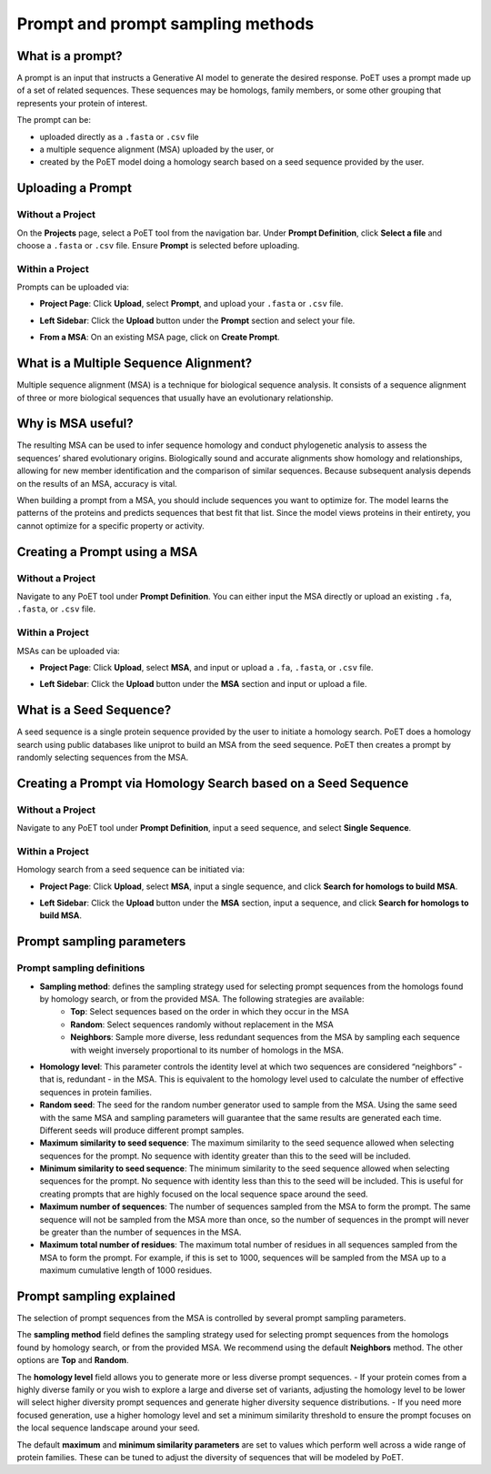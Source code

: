 Prompt and prompt sampling methods
===================================

What is a prompt?
-----------------

A prompt is an input that instructs a Generative AI model to generate the desired response. PoET uses a prompt made up of a set of related sequences. These sequences may be homologs, family members, or some other grouping that represents your protein of interest.

The prompt can be:

- uploaded directly as a ``.fasta`` or ``.csv`` file
- a multiple sequence alignment (MSA) uploaded by the user, or
- created by the PoET model doing a homology search based on a seed sequence provided by the user.

Uploading a Prompt
-----------------

Without a Project
~~~~~~~~~~~~~~~~~~~~~~~~~~~~~~~~~~~
On the **Projects** page, select a PoET tool from the navigation bar. Under **Prompt Definition**, click **Select a file** and choose a ``.fasta`` or ``.csv`` file. Ensure **Prompt** is selected before uploading.

.. image:: ../../_static/tools/poet/prompt-1.png
  :alt: Uploading prompt without a project

Within a Project
~~~~~~~~~~~~~~~~~~~~~~~~~~~~~~~~~~~
Prompts can be uploaded via:

- **Project Page**: Click **Upload**, select **Prompt**, and upload your ``.fasta`` or ``.csv`` file.
.. image:: ../../_static/tools/poet/prompt-2.png
  :alt: Uploading prompt from project

- **Left Sidebar**: Click the **Upload** button under the **Prompt** section and select your file.

.. image:: ../../_static/tools/poet/prompt-3.png
  :alt: Uploading prompt within a project
  
.. image:: ../../_static/tools/poet/prompt-4.png
  :alt: Uploaded prompt preview
  
- **From a MSA**: On an existing MSA page, click on **Create Prompt**.

.. image:: ../../_static/tools/poet/prompt-5.png
  :alt: create prompt from MSA page

What is a Multiple Sequence Alignment?
--------------------------------------

Multiple sequence alignment (MSA) is a technique for biological sequence analysis. It consists of a sequence alignment of three or more biological sequences that usually have an evolutionary relationship.

Why is MSA useful?
------------------

The resulting MSA can be used to infer sequence homology and conduct phylogenetic analysis to assess the sequences’ shared evolutionary origins. Biologically sound and accurate alignments show homology and relationships, allowing for new member identification and the comparison of similar sequences. Because subsequent analysis depends on the results of an MSA, accuracy is vital.

When building a prompt from a MSA, you should include sequences you want to optimize for. The model learns the patterns of the proteins and predicts sequences that best fit that list. Since the model views proteins in their entirety, you cannot optimize for a specific property or activity.

Creating a Prompt using a MSA
---------------------------

Without a Project
~~~~~~~~~~~~~~~~~~~~~

Navigate to any PoET tool under **Prompt Definition**. You can either input the MSA directly or upload an existing ``.fa``, ``.fasta``, or ``.csv`` file.


.. image:: ../../_static/tools/poet/prompt-6.png
  :alt: Uploading MSA without a project

Within a Project
~~~~~~~~~~~~~~~~~~~~~
MSAs can be uploaded via:

- **Project Page**: Click **Upload**, select **MSA**, and input or upload a ``.fa``, ``.fasta``, or ``.csv`` file.

.. image:: ../../_static/tools/poet/prompt-7.png
  :alt: Uploading MSA on project page

.. image:: ../../_static/tools/poet/prompt-8.png
  :alt: Uploading MSA popup on project page

- **Left Sidebar**: Click the **Upload** button under the **MSA** section and input or upload a file.

.. image:: ../../_static/tools/poet/prompt-9.png
  :alt: sidebar MSA upload button

.. image:: ../../_static/tools/poet/prompt-10.png
  :alt: Uploading MSA popup within a project

What is a Seed Sequence?
---------------------------
A seed sequence is a single protein sequence provided by the user to initiate a homology search. PoET does a homology search using public databases like uniprot to build an MSA from the seed sequence. PoET then creates a prompt by randomly selecting sequences from the MSA.


Creating a Prompt via Homology Search based on a Seed Sequence
----------------------------------------------------------------

Without a Project
~~~~~~~~~~~~~~~~~~~~~

Navigate to any PoET tool under **Prompt Definition**, input a seed sequence, and select **Single Sequence**.

.. image:: ../../_static/tools/poet/prompt-11.png
  :alt: entering seed sequence without a project


Within a Project
~~~~~~~~~~~~~~~~~~~~~

Homology search from a seed sequence can be initiated via:

- **Project Page**: Click **Upload**, select **MSA**, input a single sequence, and click **Search for homologs to build MSA**.

.. image:: ../../_static/tools/poet/prompt-7.png
  :alt: Uploading MSA on project page
  
.. image:: ../../_static/tools/poet/prompt-12.png
  :alt: Uploading MSA on project page
  
  
- **Left Sidebar**: Click the **Upload** button under the **MSA** section, input a sequence, and click **Search for homologs to build MSA**.

.. image:: ../../_static/tools/poet/prompt-9.png
  :alt: sidebar MSA upload button

.. image:: ../../_static/tools/poet/prompt-13.png
  :alt: single seq popup sidebar


Prompt sampling parameters
--------------------------

Prompt sampling definitions
~~~~~~~~~~~~~~~~~~~~~~~~~~~

- **Sampling method**: defines the sampling strategy used for selecting prompt sequences from the homologs found by homology search, or from the provided MSA. The following strategies are available:
   - **Top**: Select sequences based on the order in which they occur in the MSA
   - **Random**: Select sequences randomly without replacement in the MSA
   - **Neighbors**: Sample more diverse, less redundant sequences from the MSA by sampling each sequence with weight inversely proportional to its number of homologs in the MSA.
- **Homology level**: This parameter controls the identity level at which two sequences are considered “neighbors” - that is, redundant - in the MSA. This is equivalent to the homology level used to calculate the number of effective sequences in protein families.
- **Random seed**: The seed for the random number generator used to sample from the MSA. Using the same seed with the same MSA and sampling parameters will guarantee that the same results are generated each time. Different seeds will produce different prompt samples.
- **Maximum similarity to seed sequence**: The maximum similarity to the seed sequence allowed when selecting sequences for the prompt. No sequence with identity greater than this to the seed will be included.
- **Minimum similarity to seed sequence**: The minimum similarity to the seed sequence allowed when selecting sequences for the prompt. No sequence with identity less than this to the seed will be included. This is useful for creating prompts that are highly focused on the local sequence space around the seed.
- **Maximum number of sequences**: The number of sequences sampled from the MSA to form the prompt. The same sequence will not be sampled from the MSA more than once, so the number of sequences in the prompt will never be greater than the number of sequences in the MSA.
- **Maximum total number of residues**: The maximum total number of residues in all sequences sampled from the MSA to form the prompt. For example, if this is set to 1000, sequences will be sampled from the MSA up to a maximum cumulative length of 1000 residues.

Prompt sampling explained
-------------------------

The selection of prompt sequences from the MSA is controlled by several prompt sampling parameters.

The **sampling method** field defines the sampling strategy used for selecting prompt sequences from the homologs found by homology search, or from the provided MSA. We recommend using the default **Neighbors** method. The other options are **Top** and **Random**.

The **homology level** field allows you to generate more or less diverse prompt sequences.
- If your protein comes from a highly diverse family or you wish to explore a large and diverse set of variants, adjusting the homology level to be lower will select higher diversity prompt sequences and generate higher diversity sequence distributions.
- If you need more focused generation, use a higher homology level and set a minimum similarity threshold to ensure the prompt focuses on the local sequence landscape around your seed.

The default **maximum** and **minimum similarity parameters** are set to values which perform well across a wide range of protein families. These can be tuned to adjust the diversity of sequences that will be modeled by PoET.
